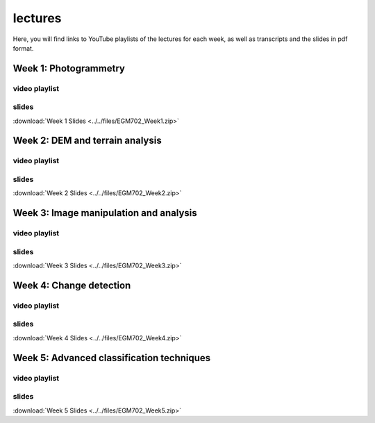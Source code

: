 lectures
=========

Here, you will find links to YouTube playlists of the lectures for each week, as well as transcripts and the slides in pdf format.

Week 1: Photogrammetry
----------------------

video playlist
^^^^^^^^^^^^^^^^^^

.. image:: ../../img/egm702/week1/week1.png
    :width: 600
    :align: center
    :target: https://www.youtube.com/watch?v=WneDAoe9q0g&list=PLswTWqhRygXvaFSLGwoyJbTu-vCOq2Eob&index=1
    :alt: a slide explaining where photogrammetry is applied

..
    transcripts
    ^^^^^^^^^^^
    :download:`Week 1 Transcripts <../../files/EGM702_Week1_Transcripts.zip>`

slides
^^^^^^
:download:`Week 1 Slides <../../files/EGM702_Week1.zip>`

Week 2: DEM and terrain analysis
--------------------------------

video playlist
^^^^^^^^^^^^^^^^^^

.. image:: ../../img/egm702/week2/week2.png
    :width: 600
    :align: center
    :target: https://www.youtube.com/watch?v=OZuF_LbYwp0&list=PLswTWqhRygXshYE_3WxLb1SiAuuodhjTA&index=1
    :alt: a slide explaining the difference between accuracy and precision

..
    transcripts
    ^^^^^^^^^^^
    :download:`Week 2 Transcripts <../../files/EGM702_Week2_Transcripts.zip>`

slides
^^^^^^
:download:`Week 2 Slides <../../files/EGM702_Week2.zip>`

Week 3: Image manipulation and analysis
---------------------------------------

video playlist
^^^^^^^^^^^^^^^^^^

.. image:: ../../img/egm702/week3/week3.png
    :width: 600
    :align: center
    :target: https://www.youtube.com/watch?v=vw6YbfAhL6I&list=PLswTWqhRygXt_6LtK6iL6K-PeXsPddYQA&index=1
    :alt: a slide explaining how digital images are stored

..
    transcripts
    ^^^^^^^^^^^
    :download:`Week 3 Transcripts <../../files/EGM702_Week3_Transcripts.zip>`

slides
^^^^^^
:download:`Week 3 Slides <../../files/EGM702_Week3.zip>`


Week 4: Change detection
------------------------

video playlist
^^^^^^^^^^^^^^^^^^

.. image:: ../../img/egm702/week4/week4.png
    :width: 600
    :align: center
    :target: https://www.youtube.com/watch?v=5ENdo-PtxkI&list=PLswTWqhRygXuiCG5-fs0C4jS9Z8uyNVd-&index=1
    :alt: a slide explaining how with multiple images over time, we can map change

..
    transcripts
    ^^^^^^^^^^^
    :download:`Week 4 Transcripts <../../files/EGM702_Week4_Transcripts.zip>`

slides
^^^^^^
:download:`Week 4 Slides <../../files/EGM702_Week4.zip>`


Week 5: Advanced classification techniques
-------------------------------------------

video playlist
^^^^^^^^^^^^^^^^^^

.. image:: ../../img/egm702/week5/week5.png
    :width: 600
    :align: center
    :target: https://www.youtube.com/watch?v=r3O4laOHhO0&list=PLswTWqhRygXs3oc4rxPKNGvjnYxrDRtrP&index=1
    :alt: a slide explaining unsupervised classification, including different algorithms

..
    transcripts
    ^^^^^^^^^^^
    :download:`Week 5 Transcripts <../../files/EGM702_Week5_Transcripts.zip>`

slides
^^^^^^
:download:`Week 5 Slides <../../files/EGM702_Week5.zip>`

